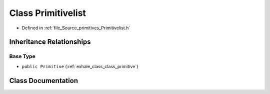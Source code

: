 .. _exhale_class_class_primitivelist:

Class Primitivelist
===================

- Defined in :ref:`file_Source_primitives_Primitivelist.h`


Inheritance Relationships
-------------------------

Base Type
*********

- ``public Primitive`` (:ref:`exhale_class_class_primitive`)


Class Documentation
-------------------


.. doxygenclass:: Primitivelist
   :members:
   :protected-members:
   :undoc-members: